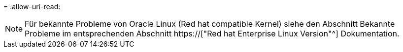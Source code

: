 = 
:allow-uri-read: 



NOTE: Für bekannte Probleme von Oracle Linux (Red hat compatible Kernel) siehe den Abschnitt Bekannte Probleme im entsprechenden Abschnitt https://["Red hat Enterprise Linux Version"^] Dokumentation.
